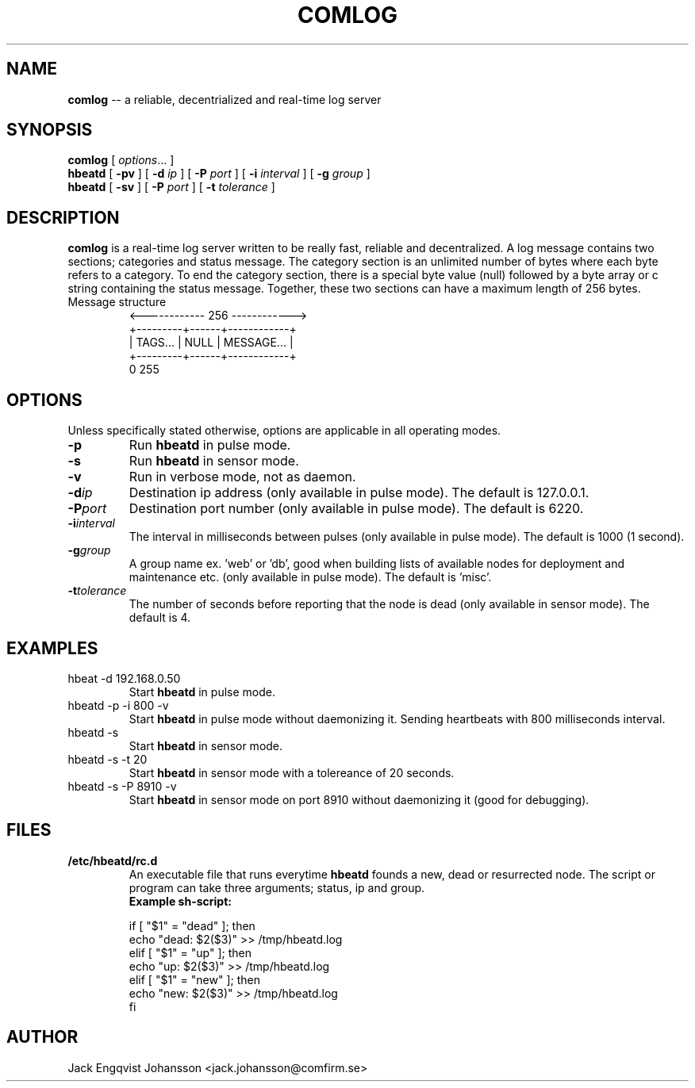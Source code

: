 .ig
Copyright (c) 2012, Comfirm AB
All rights reserved.

Redistribution and use in source and binary forms, with or without
modification, are permitted provided that the following conditions are met:
 
    * Redistributions of source code must retain the above copyright notice,
      this list of conditions and the following disclaimer.
    * Redistributions in binary form must reproduce the above copyright notice,
      this list of conditions and the following disclaimer in the documentation
      and/or other materials provided with the distribution.
    * Neither the name of the Comfirm AB nor the names of its contributors
      may be used to endorse or promote products derived from this software
      without specific prior written permission.

THIS SOFTWARE IS PROVIDED BY THE COPYRIGHT HOLDERS AND CONTRIBUTORS "AS IS"
AND ANY EXPRESS OR IMPLIED WARRANTIES, INCLUDING, BUT NOT LIMITED TO, THE
IMPLIED WARRANTIES OF MERCHANTABILITY AND FITNESS FOR A PARTICULAR PURPOSE ARE
DISCLAIMED. IN NO EVENT SHALL THE COPYRIGHT HOLDER OR CONTRIBUTORS BE LIABLE
FOR NY DIRECT, INDIRECT, INCIDENTAL, SPECIAL, EXEMPLARY, OR CONSEQUENTIAL
DAMAGES (INCLUDING, BUT NOT LIMITED TO, PROCUREMENT OF SUBSTITUTE GOODS OR
SERVICES; LOSS OF USE, DATA, OR PROFITS; OR BUSINESS INTERRUPTION) HOWEVER
CAUSED AND ON ANY THEORY OF LIABILITY, WHETHER IN CONTRACT, STRICT LIABILITY,
OR TORT (INCLUDING NEGLIGENCE OR OTHERWISE) ARISING IN ANY WAY OUT OF THE USE
OF THIS SOFTWARE, EVEN IF ADVISED OF THE POSSIBILITY OF SUCH DAMAGE.
..
.
.de TQ
.  br
.  ns
.  TP \\$1
..
.
.
.TH COMLOG 7 "8 December 2012" "Comlog Version 1.0.1"
.
.
.\" -----------------------------------------------------------------
.
.SH NAME
.
.B comlog
\-\- a reliable, decentrialized and real-time log server
.
.
.\" -----------------------------------------------------------------
.
.SH SYNOPSIS
.
.B comlog
[
.IR options .\|.\|.\&
]
.br
.B hbeatd
[
.B -pv\&
]
[
.B -d\&
.I ip
]
[
.B -P\&
.I port
]
[
.B -i\&
.I interval
]
[
.B -g\&
.I group
]
.br
.B hbeatd
[
.B -sv\&
]
[
.B -P\&
.I port
]
[
.B -t\&
.I tolerance
]
.
.
.\" -----------------------------------------------------------------
.
.SH DESCRIPTION
.
.
.B comlog
is a real-time log server written to be really fast, reliable and decentralized.
A log message contains two sections; categories and status message. The category section is an unlimited number of bytes where each byte refers to a category.
To end the category section, there is a special byte value (null) followed by a byte array or c string containing the status message. Together, these two sections can have a maximum length of 256 bytes.
.br
.TP
Message structure
<------------ 256 ------------>
.br
+---------+------+------------+
.br
| TAGS... | NULL | MESSAGE... |
.br
+---------+------+------------+
.br
0                           255
.br
.
.\" -----------------------------------------------------------------
.
.SH OPTIONS
.
Unless specifically stated otherwise, options are applicable in all operating modes.
.TP
.B \-p
Run
.B hbeatd
in pulse mode.
.
.TP
.B \-s
Run
.B hbeatd
in sensor mode.
.
.TP
.B \-v
Run in verbose mode, not as daemon.
.
.TP
.BI \-d ip
Destination ip address (only available in pulse mode).
The default is 127.0.0.1.
.
.TP
.BI \-P port
Destination port number (only available in pulse mode).
The default is 6220.
.
.TP
.BI \-i interval
The interval in milliseconds between pulses (only available in pulse mode).
The default is 1000 (1 second).
.
.TP
.BI \-g group
A group name ex. 'web' or 'db', good when building lists of available nodes for deployment and maintenance etc. (only available in pulse mode).
The default is 'misc'.
.
.TP
.BI \-t tolerance
The number of seconds before reporting that the node is dead (only available in sensor mode).
.
The default is 4.
.
.
.SH "EXAMPLES"
.
.TP
hbeat -d 192.168.0.50
Start
.B hbeatd
in pulse mode.
.
.TP
hbeatd -p -i 800 -v
Start
.B hbeatd
in pulse mode without daemonizing it. Sending heartbeats with 800 milliseconds interval.
.
.TP
hbeatd -s
Start
.B hbeatd
in sensor mode.
.
.TP
hbeatd -s -t 20
Start 
.B hbeatd
in sensor mode with a tolereance of 20 seconds.
.
.TP
hbeatd -s -P 8910 -v
Start
.B hbeatd
in sensor mode on port 8910 without daemonizing it (good for debugging).
.
.\" -----------------------------------------------------------------
.
.SH FILES
.TP
.B /etc/hbeatd/rc.d
An executable file that runs everytime
.B hbeatd
founds a new, dead or resurrected node.
.
The script or program can take three arguments; status, ip and group.
.
.br
.B Example sh-script:

if [ "$1" = "dead" ]; then
.br
	echo "dead: $2($3)" >> /tmp/hbeatd.log
.br
elif [ "$1" = "up" ]; then
.br
	echo "up: $2($3)" >> /tmp/hbeatd.log
.br
elif [ "$1" = "new" ]; then
.br
	echo "new: $2($3)" >> /tmp/hbeatd.log
.br
fi
.
.\" -----------------------------------------------------------------
.
.SH AUTHOR
.
Jack Engqvist Johansson <jack.johansson@comfirm.se>
.
.\" Local Variables:
.\" mode: nroff
.\" End:
